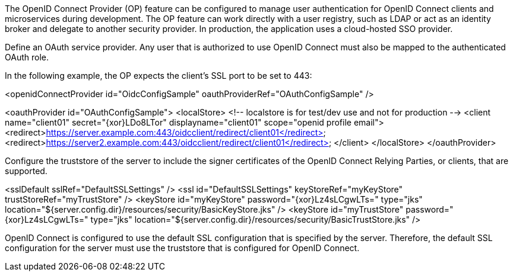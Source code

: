 The OpenID Connect Provider (OP) feature can be configured to manage user authentication for OpenID Connect clients and microservices during development.
The OP feature can work directly with a user registry, such as LDAP or act as an identity broker and delegate to another security provider.
In production, the application uses a cloud-hosted SSO provider.

Define an OAuth service provider.
Any user that is authorized to use OpenID Connect must also be mapped to the authenticated OAuth role.

In the following example, the OP expects the client’s SSL port to be set to 443:

<openidConnectProvider id="OidcConfigSample" oauthProviderRef="OAuthConfigSample" />

<oauthProvider id="OAuthConfigSample">
<localStore>
<!-- localstore is for test/dev use and not for production -->
<client name="client01" secret="{xor}LDo8LTor"
displayname="client01"
scope="openid profile email">
   <redirect>https://server.example.com:443/oidcclient/redirect/client01</redirect>
   <redirect>https://server2.example.com:443/oidcclient/redirect/client01</redirect>
</client>
</localStore>
</oauthProvider>

Configure the truststore of the server to include the signer certificates of the OpenID Connect Relying Parties, or clients, that are supported.

<sslDefault sslRef="DefaultSSLSettings" />
<ssl id="DefaultSSLSettings" keyStoreRef="myKeyStore" trustStoreRef="myTrustStore" />
<keyStore id="myKeyStore" password="{xor}Lz4sLCgwLTs=" type="jks" location="${server.config.dir}/resources/security/BasicKeyStore.jks" />
<keyStore id="myTrustStore" password="{xor}Lz4sLCgwLTs=" type="jks" location="${server.config.dir}/resources/security/BasicTrustStore.jks" />

OpenID Connect is configured to use the default SSL configuration that is specified by the server. Therefore, the default SSL configuration for the server must use the truststore that is configured for OpenID Connect.
